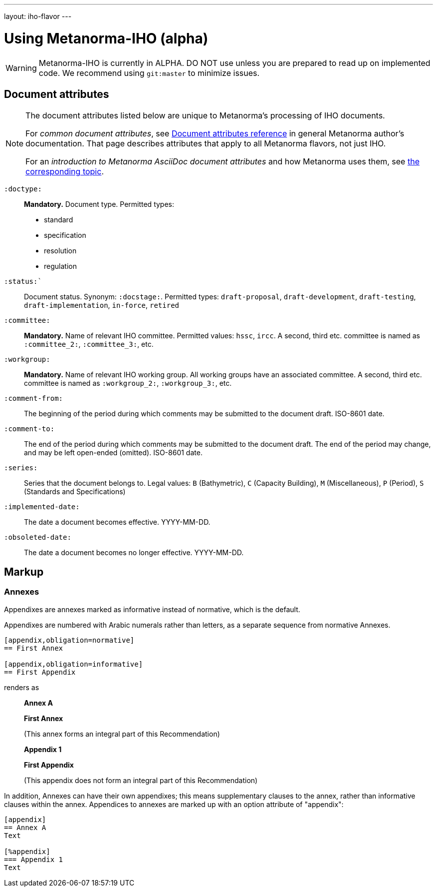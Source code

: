---
layout: iho-flavor
---

= Using Metanorma-IHO (alpha)

WARNING: Metanorma-IHO is currently in ALPHA. DO NOT use unless you are prepared to read up on implemented code.
We recommend using `git:master` to minimize issues.

== Document attributes

[[note_general_doc_ref_doc_attrib_iho]]
[NOTE]
====
The document attributes listed below are unique to Metanorma’s processing of IHO documents.

For _common document attributes_, see link:/author/ref/document-attributes/[Document attributes reference] in general Metanorma author’s documentation. That page describes attributes that apply to all Metanorma flavors, not just IHO.

For an _introduction to Metanorma AsciiDoc document attributes_ and how Metanorma uses them, see link:/author/topics/document-format/meta-attributes/[the corresponding topic].
====

`:doctype:`::
*Mandatory.* Document type. Permitted types:
+
--
* standard
* specification
* resolution
* regulation
--

`:status:``::
Document status. Synonym: `:docstage:`.
Permitted types: `draft-proposal`, `draft-development`, `draft-testing`, `draft-implementation`, `in-force`, `retired`

`:committee:`::
*Mandatory.* Name of relevant IHO committee. Permitted values: `hssc`, `ircc`. A second, third etc. committee is named as `:committee_2:`, `:committee_3:`, etc.
`:workgroup:`::
*Mandatory.* Name of relevant IHO working group. All working groups have an associated committee. A second, third etc. committee is named as
`:workgroup_2:`, `:workgroup_3:`, etc.

`:comment-from:`:: The beginning of the period during which comments may be submitted to the
document draft. ISO-8601 date.

`:comment-to:`:: The end of the period during which comments may be submitted to the document
draft. The end of the period may change, and may be left open-ended (omitted). ISO-8601 date.

`:series:`:: Series that the document belongs to. Legal values: `B` (Bathymetric), `C` (Capacity Building), `M` (Miscellaneous), `P` (Period), `S` (Standards and Specifications)

`:implemented-date:`:: The date a document becomes effective. YYYY-MM-DD.
`:obsoleted-date:`:: The date a document becomes no longer effective. YYYY-MM-DD.



== Markup

=== Annexes

Appendixes are annexes marked as informative instead of normative, which is the default.

Appendixes are numbered
with Arabic numerals rather than letters, as a separate sequence from normative Annexes.

[source,asciidoc]
--
[appendix,obligation=normative]
== First Annex

[appendix,obligation=informative]
== First Appendix
--

renders as

____
*Annex A*

*First Annex*

(This annex forms an integral part of this Recommendation)

*Appendix 1*

*First Appendix*

(This appendix does not form an integral part of this Recommendation)
____

In addition, Annexes can have their own appendixes; this means supplementary clauses
to the annex, rather than informative clauses within the annex. Appendices to annexes
are marked up with an option attribute of "appendix":

[source,asciidoc]
--
[appendix]
== Annex A
Text

[%appendix]
=== Appendix 1
Text
--



